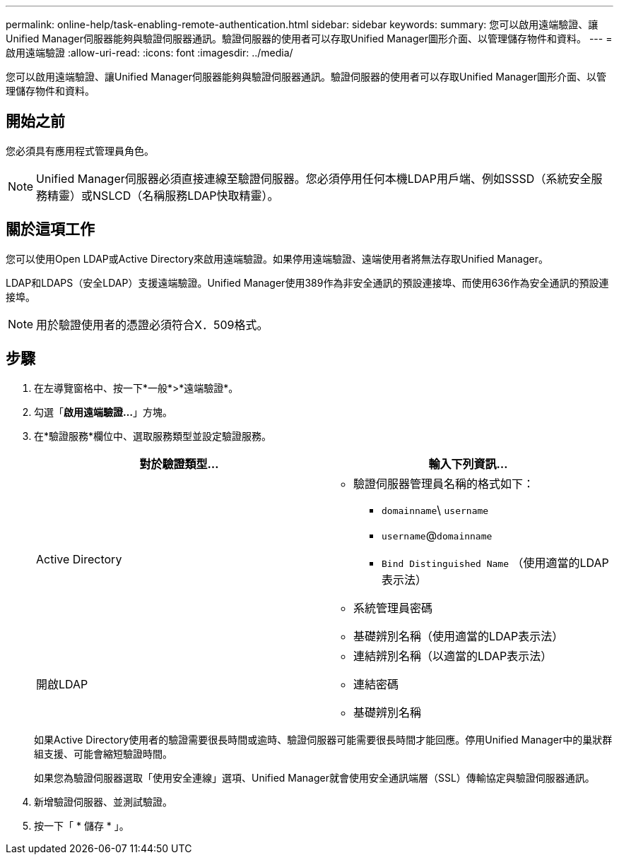 ---
permalink: online-help/task-enabling-remote-authentication.html 
sidebar: sidebar 
keywords:  
summary: 您可以啟用遠端驗證、讓Unified Manager伺服器能夠與驗證伺服器通訊。驗證伺服器的使用者可以存取Unified Manager圖形介面、以管理儲存物件和資料。 
---
= 啟用遠端驗證
:allow-uri-read: 
:icons: font
:imagesdir: ../media/


[role="lead"]
您可以啟用遠端驗證、讓Unified Manager伺服器能夠與驗證伺服器通訊。驗證伺服器的使用者可以存取Unified Manager圖形介面、以管理儲存物件和資料。



== 開始之前

您必須具有應用程式管理員角色。

[NOTE]
====
Unified Manager伺服器必須直接連線至驗證伺服器。您必須停用任何本機LDAP用戶端、例如SSSD（系統安全服務精靈）或NSLCD（名稱服務LDAP快取精靈）。

====


== 關於這項工作

您可以使用Open LDAP或Active Directory來啟用遠端驗證。如果停用遠端驗證、遠端使用者將無法存取Unified Manager。

LDAP和LDAPS（安全LDAP）支援遠端驗證。Unified Manager使用389作為非安全通訊的預設連接埠、而使用636作為安全通訊的預設連接埠。

[NOTE]
====
用於驗證使用者的憑證必須符合X．509格式。

====


== 步驟

. 在左導覽窗格中、按一下*一般*>*遠端驗證*。
. 勾選「*啟用遠端驗證...*」方塊。
. 在*驗證服務*欄位中、選取服務類型並設定驗證服務。
+
|===
| 對於驗證類型... | 輸入下列資訊... 


 a| 
Active Directory
 a| 
** 驗證伺服器管理員名稱的格式如下：
+
*** `domainname`\ `username`
*** `username`@`domainname`
*** `Bind Distinguished Name` （使用適當的LDAP表示法）


** 系統管理員密碼
** 基礎辨別名稱（使用適當的LDAP表示法）




 a| 
開啟LDAP
 a| 
** 連結辨別名稱（以適當的LDAP表示法）
** 連結密碼
** 基礎辨別名稱


|===
+
如果Active Directory使用者的驗證需要很長時間或逾時、驗證伺服器可能需要很長時間才能回應。停用Unified Manager中的巢狀群組支援、可能會縮短驗證時間。

+
如果您為驗證伺服器選取「使用安全連線」選項、Unified Manager就會使用安全通訊端層（SSL）傳輸協定與驗證伺服器通訊。

. 新增驗證伺服器、並測試驗證。
. 按一下「 * 儲存 * 」。


